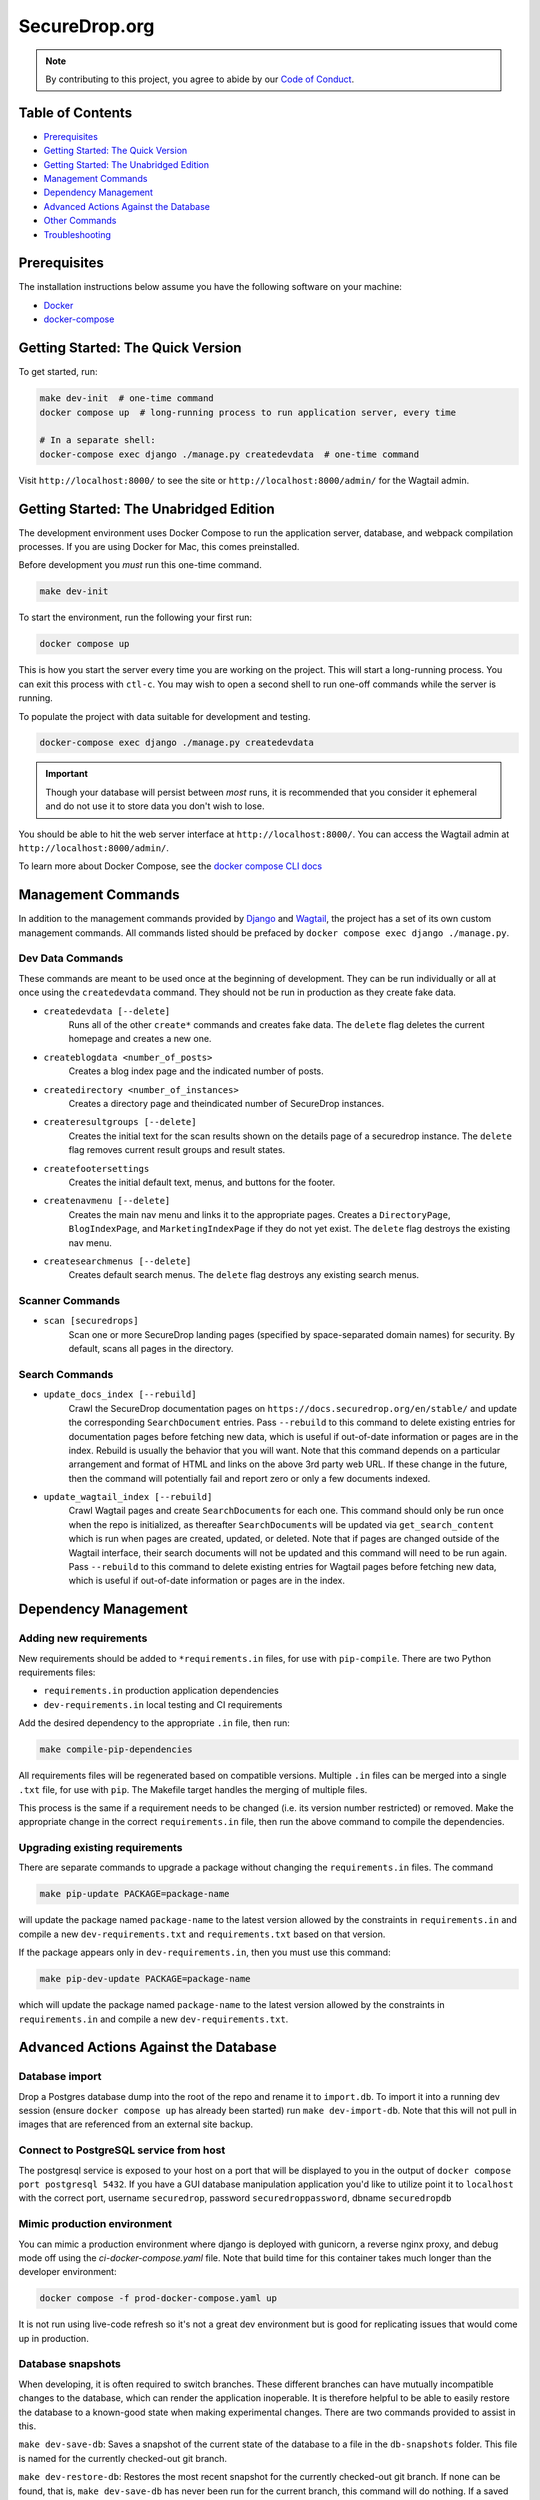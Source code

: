 SecureDrop.org
==============

.. image:: https://circleci.com/gh/freedomofpress/securedrop.org.svg?style=svg&circle-token=ae1bdad92b508cea5a86c6a84374af0ae3cf9706
    :target: https://circleci.com/gh/freedomofpress/securedrop.org

.. note::

   By contributing to this project, you agree to abide by our
   `Code of Conduct <https://github.com/freedomofpress/.github/blob/main/CODE_OF_CONDUCT.md>`_.

Table of Contents
-----------------
* `Prerequisites`_
* `Getting Started: The Quick Version`_
* `Getting Started: The Unabridged Edition`_
* `Management Commands`_
* `Dependency Management`_
* `Advanced Actions Against the Database`_
* `Other Commands`_
* `Troubleshooting`_

Prerequisites
-------------

The installation instructions below assume you have the following software on your machine:

* `Docker <https://www.docker.com/get-started>`_
* `docker-compose <https://docs.docker.com/compose/install/>`_

Getting Started: The Quick Version
----------------------------------

To get started, run:

.. code:: bash

    make dev-init  # one-time command
    docker compose up  # long-running process to run application server, every time

    # In a separate shell:
    docker-compose exec django ./manage.py createdevdata  # one-time command

Visit ``http://localhost:8000/`` to see the site or ``http://localhost:8000/admin/`` for the Wagtail admin.

Getting Started: The Unabridged Edition
---------------------------------------

The development environment uses Docker Compose to run the application server, database, and webpack compilation processes. If you are using Docker for Mac, this comes preinstalled.

Before development you *must* run this one-time command.

.. code:: bash

    make dev-init

To start the environment, run the following your first run:

.. code:: bash

    docker compose up

This is how you start the server every time you are working on the project. This will start a long-running process. You can exit this process with ``ctl-c``. You may wish to open a second shell to run one-off commands while the server is running.

To populate the project with data suitable for development and testing.

.. code:: bash

    docker-compose exec django ./manage.py createdevdata

.. important:: Though your database will persist between *most* runs, it is recommended that you consider it ephemeral and do not use it to store data you don't wish to lose.

You should be able to hit the web server interface at ``http://localhost:8000/``. You can access the Wagtail admin at ``http://localhost:8000/admin/``.

To learn more about Docker Compose, see the `docker compose CLI docs <https://docs.docker.com/compose/reference/overview/>`_

Management Commands
-------------------

In addition to the management commands provided by `Django <https://docs.djangoproject.com/en/stable/ref/django-admin/>`_ and `Wagtail <http://docs.wagtail.io/en/stable/reference/management_commands.html>`_, the project has a set of its own custom management commands. All commands listed should be prefaced by ``docker compose exec django ./manage.py``.

Dev Data Commands
+++++++++++++++++

These commands are meant to be used once at the beginning of development.
They can be run individually or all at once using the ``createdevdata`` command.
They should not be run in production as they create fake data.

* ``createdevdata [--delete]``
      Runs all of the other ``create*`` commands and
      creates fake data. The ``delete`` flag deletes the current homepage and
      creates a new one.
* ``createblogdata <number_of_posts>``
    Creates a blog index page and the indicated number of posts.
* ``createdirectory <number_of_instances>``
      Creates a directory page and theindicated number of SecureDrop instances.
* ``createresultgroups [--delete]``
      Creates the initial text for the scan results shown
      on the details page of a securedrop instance. The ``delete`` flag
      removes current result groups and result states.
* ``createfootersettings``
      Creates the initial default text, menus, and buttons for the footer.
* ``createnavmenu [--delete]``
      Creates the main nav menu and links it to the appropriate pages. Creates a
      ``DirectoryPage``, ``BlogIndexPage``, and ``MarketingIndexPage`` if they
      do not yet exist. The ``delete`` flag destroys the existing nav menu.
* ``createsearchmenus [--delete]``
      Creates default search menus. The ``delete`` flag destroys any
      existing search menus.

Scanner Commands
++++++++++++++++

* ``scan [securedrops]``
      Scan one or more SecureDrop landing pages (specified by space-separated domain names) for security. By default, scans all pages in the directory.

Search Commands
+++++++++++++++

* ``update_docs_index [--rebuild]``
    Crawl the SecureDrop documentation pages on ``https://docs.securedrop.org/en/stable/`` and update the corresponding ``SearchDocument`` entries.  Pass ``--rebuild`` to this command to delete existing entries for documentation pages before fetching new data, which is useful if out-of-date information or pages are in the index.  Rebuild is usually the behavior that you will want.  Note that this command depends on a particular arrangement and format of HTML and links on the above 3rd party web URL.  If these change in the future, then the command will potentially fail and report zero or only a few documents indexed.
* ``update_wagtail_index [--rebuild]``
    Crawl Wagtail pages and create ``SearchDocument``\ s for each one. This command should only be run once when the repo is initialized, as thereafter ``SearchDocument``\ s will be updated via ``get_search_content`` which is run when pages are created, updated, or deleted. Note that if pages are changed outside of the Wagtail interface, their search documents will not be updated and this command will need to be run again. Pass ``--rebuild`` to this command to delete existing entries for Wagtail pages before fetching new data, which is useful if out-of-date information or pages are in the index.

Dependency Management
---------------------

Adding new requirements
+++++++++++++++++++++++

New requirements should be added to ``*requirements.in`` files, for use with ``pip-compile``.
There are two Python requirements files:

* ``requirements.in`` production application dependencies
* ``dev-requirements.in`` local testing and CI requirements

Add the desired dependency to the appropriate ``.in`` file, then run:

.. code:: bash

    make compile-pip-dependencies

All requirements files will be regenerated based on compatible versions. Multiple ``.in``
files can be merged into a single ``.txt`` file, for use with ``pip``. The Makefile
target handles the merging of multiple files.

This process is the same if a requirement needs to be changed (i.e. its version number restricted) or removed.  Make the appropriate change in the correct ``requirements.in`` file, then run the above command to compile the dependencies.

Upgrading existing requirements
+++++++++++++++++++++++++++++++

There are separate commands to upgrade a package without changing the ``requirements.in`` files.  The command

.. code:: bash

    make pip-update PACKAGE=package-name

will update the package named ``package-name`` to the latest version allowed by the constraints in ``requirements.in`` and compile a new ``dev-requirements.txt`` and ``requirements.txt`` based on that version.

If the package appears only in ``dev-requirements.in``, then you must use this command:

.. code:: bash

    make pip-dev-update PACKAGE=package-name

which will update the package named ``package-name`` to the latest version allowed by the constraints in ``requirements.in`` and compile a new ``dev-requirements.txt``.

Advanced Actions Against the Database
-------------------------------------

Database import
+++++++++++++++

Drop a Postgres database dump into the root of the repo and rename it to
``import.db``. To import it into a running dev session (ensure ``docker compose up`` has
already been started) run ``make dev-import-db``. Note that this will not pull in
images that are referenced from an external site backup.

Connect to PostgreSQL service from host
+++++++++++++++++++++++++++++++++++++++

The postgresql service is exposed to your host on a port that will be displayed
to you in the output of ``docker compose port postgresql 5432``. If you have a GUI
database manipulation application you'd like to utilize point it to ``localhost``
with the correct port, username ``securedrop``, password ``securedroppassword``, dbname ``securedropdb``

Mimic production environment
+++++++++++++++++++++++++++++++++++

You can mimic a production environment where django is deployed with gunicorn,
a reverse nginx proxy, and debug mode off using the `ci-docker-compose.yaml` file.
Note that build time for this container takes much longer than the developer environment:

.. code:: bash

    docker compose -f prod-docker-compose.yaml up

It is not run using live-code refresh so it's not a great dev environment but is good for replicating issues
that would come up in production.

Database snapshots
++++++++++++++++++

When developing, it is often required to switch branches.  These
different branches can have mutually incompatible changes to the
database, which can render the application inoperable.  It is
therefore helpful to be able to easily restore the database to a
known-good state when making experimental changes.  There are two
commands provided to assist in this.

``make dev-save-db``: Saves a snapshot of the current state of the
database to a file in the ``db-snapshots`` folder.  This file is named
for the currently checked-out git branch.

``make dev-restore-db``: Restores the most recent snapshot for the
currently checked-out git branch.  If none can be found, that is,
``make dev-save-db`` has never been run for the current branch, this
command will do nothing.  If a saved database is found, all data in
database will be replaced with that from the file.  Note that this
command will terminate all connections to the database and delete all
data there, so care is encouraged.

Workflow suggestions.  I find it helpful to have one snapshot for each
active branch I'm working on or reviewing, as well as for master.
Checking out a new branch and running its migrations should be
followed by running ``make dev-save-db`` to give you a baseline to
return to when needed.

When checking out a new branch after working on another, it can be
helpful to restore your snapshot from master, so that the migrations
for the new branch, which were presumably based off of master, will
have a clean starting point.

Other Commands
--------------

In order to ensure that all commands are run in the same environment, we have
added a ``make flake8`` command that runs ``flake8`` in the docker environment,
rather than on your local env.

Troubleshooting
---------------

Docker Container Woes
+++++++++++++++++++++

Sometimes when dependencies are changed or a Docker image needs to be updated for other reasons, the containers will need to be manually triggered to rebuild. These commands, listed in order of destructiveness can resolve most container issues:

.. code:: shell

    docker compose up --build

Adding the ``--build`` flag tells Docker Compose to detect and update any images that require new changes. You can safely add the ``--build`` flag under most circumstances without adverse effects.

.. code:: shell

    docker compose up --build --force-recreate

Adding the ``--force-recreate`` flag tells Docker Compose to recreate all containers that are part of the application.

If neither of the above fix the issues you're encountering, ensure all docker containers are stopped (``ctl-c`` if containers are running in a shell, ``docker compose kill`` if they are running detached) and run the following commands. These commands will remove all images ad containers and rebuild from scratch. Any data in your database will be wiped.

.. code:: shell

    docker compose rm
    docker compose up --build


Debugging
+++++++++

If you want to use the `PDB <https://docs.python.org/3/library/pdb.html>`_ program for debugging, it is possible.  First, add this line to an area of the code you wish to debug:

.. code:: python

    import ipdb; ipdb.set_trace()

Second, attach to the running Django container.  This must be done in a shell, and it is within this attached shell that you will be able to interact with the debugger.  The command to attach is ``docker attach <ID_OF_DJANGO_CONTAINER>``, and on UNIX-type systems, you can look up the ID and attach to the container with this single command:

.. code:: bash

    docker attach $(docker compose ps -q django)

Once you have done this, you can load the page that will run the code with your ``import ipdb`` and the debugger will activate in the shell you attached.  To detach from the shell without stopping the container press ``Control+P`` followed by ``Control+Q``.
